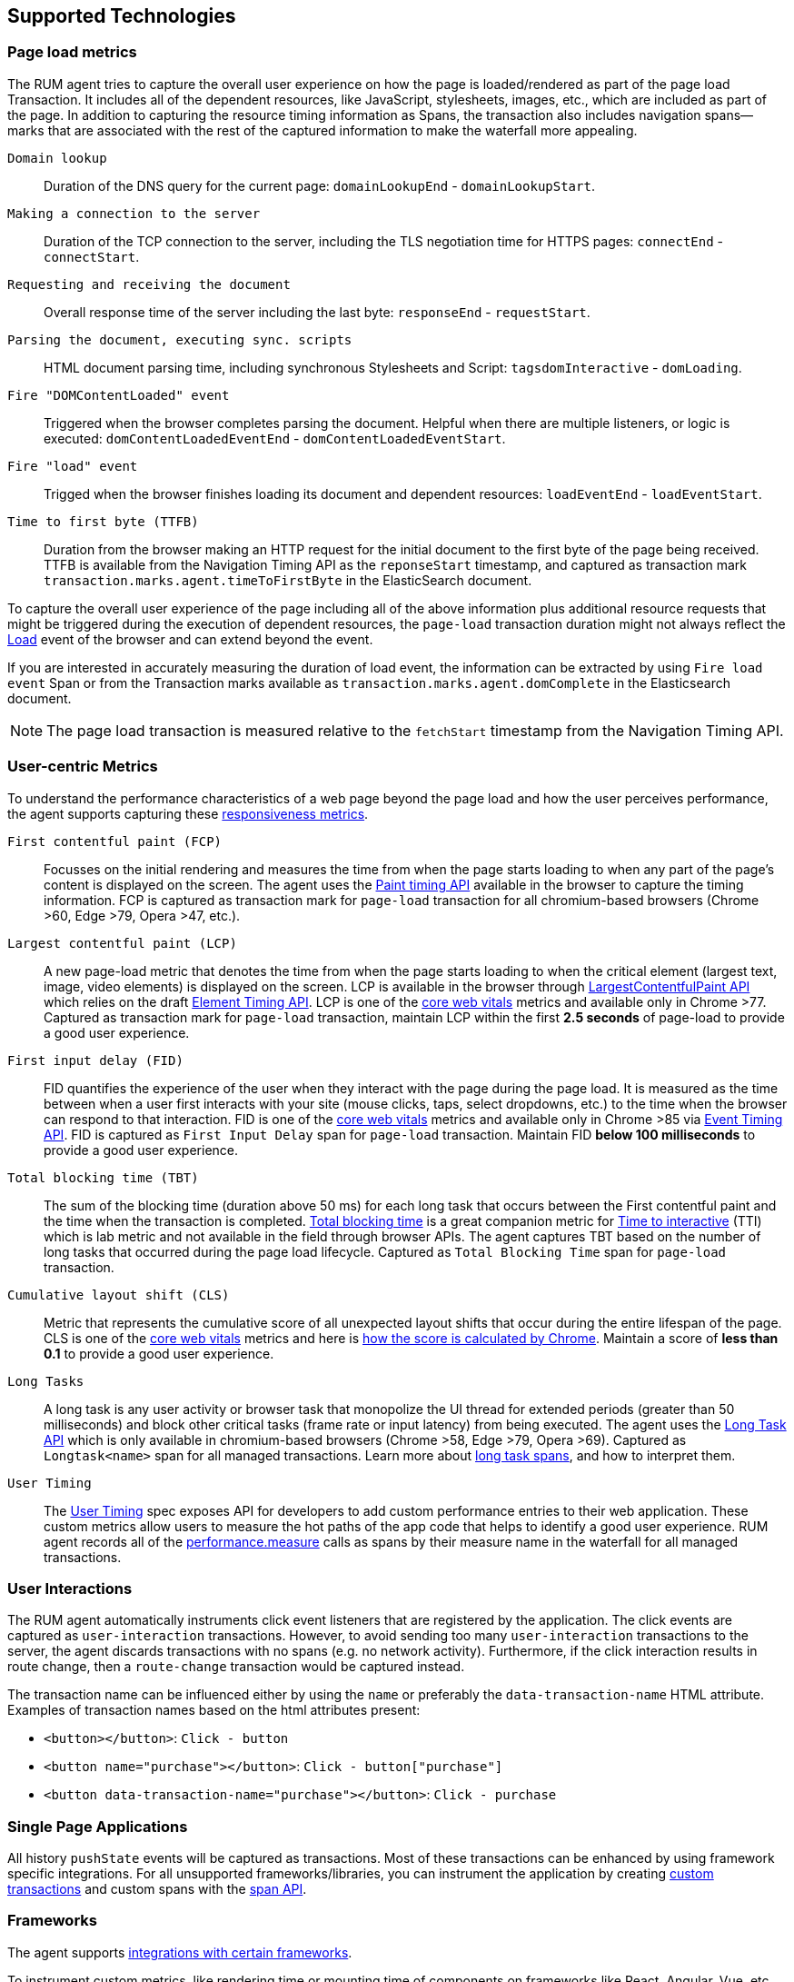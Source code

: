 [[supported-technologies]]
== Supported Technologies

[float]
[[page-load-metrics]]
=== Page load metrics

The RUM agent tries to capture the overall user experience on how the page is loaded/rendered as part of the page load Transaction.
It includes all of the dependent resources, like JavaScript, stylesheets, images, etc., which are included as part of the page. In addition
to capturing the resource timing information as Spans, the transaction also includes navigation spans—marks that are associated with the rest
of the captured information to make the waterfall more appealing.

`Domain lookup`::
Duration of the DNS query for the current page: `domainLookupEnd` - `domainLookupStart`.

`Making a connection to the server`::
Duration of the TCP connection to the server, including the TLS negotiation time for HTTPS pages: `connectEnd` - `connectStart`.

`Requesting and receiving the document`::
Overall response time of the server including the last byte: `responseEnd` - `requestStart`.

`Parsing the document, executing sync. scripts`::
HTML document parsing time, including synchronous Stylesheets and Script: `tagsdomInteractive` - `domLoading`.

`Fire "DOMContentLoaded" event`::
Triggered when the browser completes parsing the document. Helpful when there are multiple listeners, or logic
is executed: `domContentLoadedEventEnd` - `domContentLoadedEventStart`.

`Fire "load" event`::
Trigged when the browser finishes loading its document and dependent resources: `loadEventEnd` - `loadEventStart`.

`Time to first byte (TTFB)`::
Duration from the browser making an HTTP request for the initial document to the first byte of the page being received. TTFB is available from the Navigation Timing API as the `reponseStart` timestamp, and captured as transaction mark `transaction.marks.agent.timeToFirstByte` in the ElasticSearch document.

To capture the overall user experience of the page including all of the above information plus additional resource requests that might be
triggered during the execution of dependent resources, the `page-load` transaction duration might not always reflect the 
https://developer.mozilla.org/en-US/docs/Web/API/Window/load_event[Load] event of the browser and can extend beyond the event. 

If you are interested in accurately measuring the duration of load event, the information can be extracted by using 
`Fire load event` Span or from the Transaction marks available as `transaction.marks.agent.domComplete` in the Elasticsearch document.

NOTE: The page load transaction is measured relative to the `fetchStart` timestamp from the Navigation Timing API.


[float]
[[user-centric-metrics]]
=== User-centric Metrics

To understand the performance characteristics of a web page beyond the page load and how the user perceives performance, the agent supports capturing these https://web.dev/user-centric-performance-metrics/[responsiveness metrics].

`First contentful paint (FCP)`::
Focusses on the initial rendering and measures the time from when the page starts loading to when any part of the page's content is displayed on the screen. The agent uses the https://www.w3.org/TR/paint-timing/#first-contentful-paint[Paint timing API] available in the browser to capture the timing information. FCP is captured as transaction mark for `page-load` transaction for all chromium-based browsers (Chrome >60, Edge >79, Opera >47, etc.).

`Largest contentful paint (LCP)`::
A new page-load metric that denotes the time from when the page starts loading to when the critical element (largest text, image, video elements) is displayed on the screen. LCP is available in the browser through 
https://wicg.github.io/largest-contentful-paint/[LargestContentfulPaint API] which relies on the draft https://wicg.github.io/element-timing/[Element Timing API]. LCP is one of the https://web.dev/vitals/[core web vitals] metrics and
available only in Chrome >77. Captured as transaction mark for `page-load` transaction, maintain LCP within the first *2.5 seconds* of page-load to provide a good user experience.

`First input delay (FID)`::
FID quantifies the experience of the user when they interact with the page during the page load. It is measured as the time between when a user first interacts with your site (mouse clicks, taps, select dropdowns, etc.) to the time when the
browser can respond to that interaction. FID is one of the https://web.dev/vitals/[core web vitals] metrics and available only in Chrome >85 via https://wicg.github.io/event-timing/[Event Timing API]. FID is captured as `First Input Delay` span for `page-load` transaction. Maintain FID *below 100 milliseconds* to provide a good user experience.

`Total blocking time (TBT)`::
The sum of the blocking time (duration above 50 ms) for each long task that occurs between the First contentful paint and the time when the transaction is completed. https://web.dev/tbt/[Total blocking time] is a
great companion metric for https://web.dev/tti/[Time to interactive] (TTI) which is lab metric and not available in the field through browser APIs. The agent captures TBT based on the number of long tasks that occurred during the page load lifecycle. Captured as `Total Blocking Time` span for `page-load` transaction.

`Cumulative layout shift (CLS)`::
Metric that represents the cumulative score of all unexpected layout shifts that occur during the entire lifespan of the page. CLS is one of the https://web.dev/vitals/[core web vitals] metrics and here is
https://web.dev/cls/#layout-shift-score[how the score is calculated by Chrome]. Maintain a score of *less than 0.1* to provide a good user experience.

`Long Tasks`::
A long task is any user activity or browser task that monopolize the UI thread for extended periods (greater than 50 milliseconds) and block other critical tasks (frame rate or input latency)
from being executed. The agent uses the https://www.w3.org/TR/longtasks/[Long Task API] which is only available in chromium-based browsers (Chrome >58, Edge >79, Opera >69). Captured as `Longtask<name>` span for all managed transactions.
Learn more about <<longtasks, long task spans>>, and how to interpret them.

`User Timing`::
The https://www.w3.org/TR/user-timing/[User Timing] spec exposes API for developers to add custom performance entries to their web application. These custom metrics allow users to measure the hot paths of the app code that helps to identify a good user experience. RUM agent records all of the https://developer.mozilla.org/en-US/docs/Web/API/PerformanceMeasure[performance.measure] calls as spans by their measure name in the waterfall for all managed transactions.


[float]
[[user-interactions]]
=== User Interactions

The RUM agent automatically instruments click event listeners that are
registered by the application. The click events are captured as `user-interaction`
transactions. However, to avoid sending too many `user-interaction` transactions
to the server, the agent discards transactions with no spans (e.g. no network activity). Furthermore, 
if the click interaction results in route change, then a `route-change`
transaction would be captured instead.

The transaction name can be influenced either by using the `name` or preferably the `data-transaction-name` HTML attribute. 
Examples of transaction names based on the html attributes present: 

* `<button></button>`: `Click - button`

* `<button name="purchase"></button>`: `Click - button["purchase"]`

* `<button data-transaction-name="purchase"></button>`: `Click - purchase`


[float]
[[spa]]
=== Single Page Applications

All history `pushState` events will be captured as transactions. 
Most of these transactions can be enhanced by using framework specific integrations.
For all unsupported frameworks/libraries, you can instrument the application 
by creating <<custom-transactions,custom transactions>> and custom spans with the <<apm-start-span,span API>>.


[float]
[[frameworks]]
=== Frameworks

The agent supports <<framework-integrations,integrations with certain frameworks>>.

To instrument custom metrics, like rendering time or mounting time of components on frameworks like React, Angular, Vue,
etc., use the <<custom-transactions,custom transactions API>>.

The core RUM agent supports MPAs and SPAs out of the box. This means that for SPAs to use <<framework-integrations,framework specific integrations>> is a recommendation rather than a requirement. We recommend them for the following reasons:

* They group pages by routes better. This results in `transaction.name` mapped to the actual application route path the users have declared in their SPA application.
* They exactly know when a SPA navigation is rendered, the core RUM agent does not know that and waits for the last network request before considering the SPA transition is finished. The integration packages on the other hand hook into the component lifecycle and measures the duration of the SPA transition correctly.
* They improve error capturing. For instance, when an error is thrown inside an Angular application, the default error handler doesn’t rethrow them as browser events, which makes them invisible to the core RUM agent. The integration automatically captures those errors, too.


[float]
[[platforms]]
=== Platforms

The following platforms are supported:

// Update this image by modifying this URL:
// https://badges.herokuapp.com/browsers?android=5.1&firefox=52&googlechrome=49,74&iexplore=11&iphone=12&microsoftedge=17&safari=9
// Additional information: https://github.com/exogen/badge-matrix
image::images/compatibility.png[Elastic APM RUM Agent compatibility]
